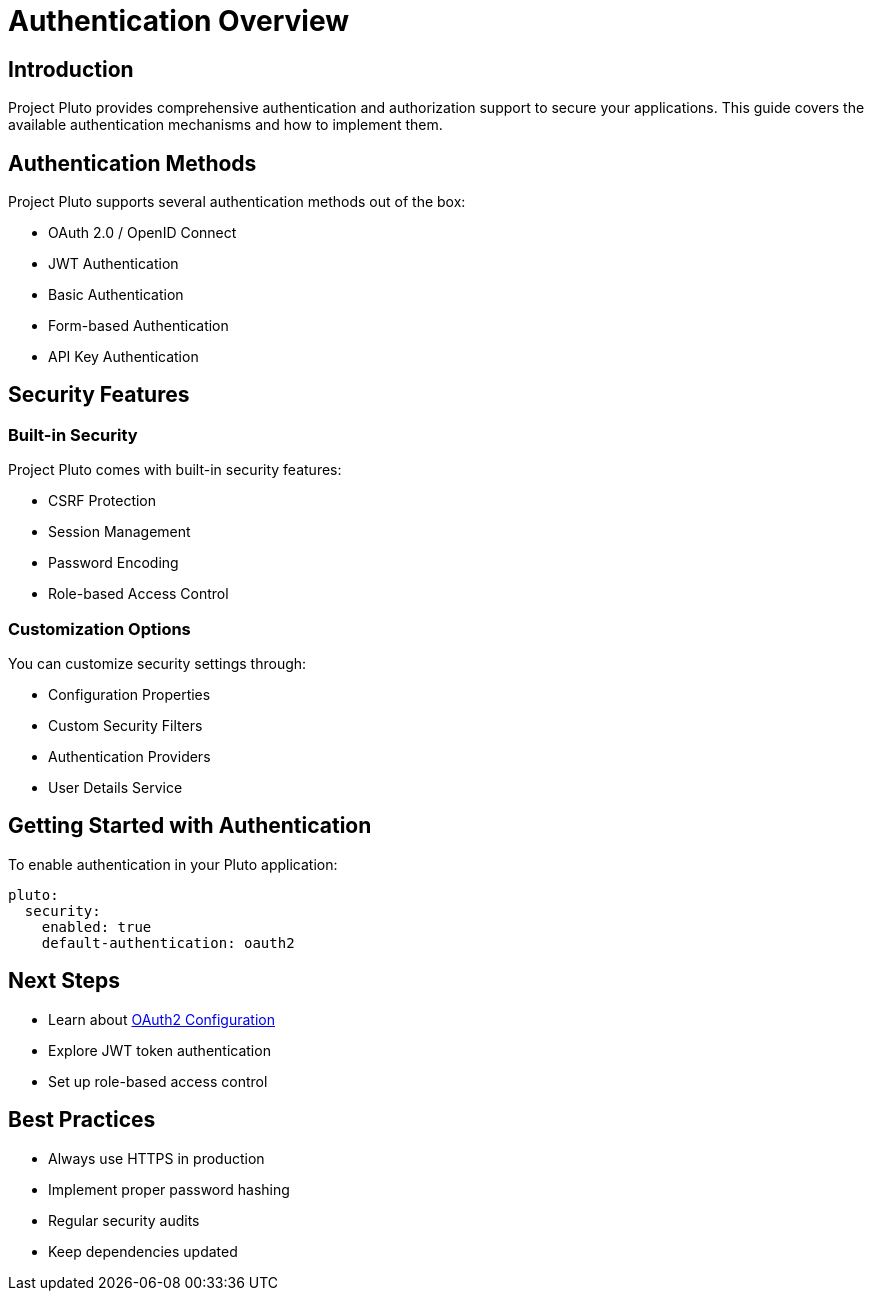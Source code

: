 = Authentication Overview
:description: Overview of authentication options in Project Pluto

== Introduction

Project Pluto provides comprehensive authentication and authorization support to secure your applications. This guide covers the available authentication mechanisms and how to implement them.

== Authentication Methods

Project Pluto supports several authentication methods out of the box:

* OAuth 2.0 / OpenID Connect
* JWT Authentication
* Basic Authentication
* Form-based Authentication
* API Key Authentication

== Security Features

=== Built-in Security

Project Pluto comes with built-in security features:

* CSRF Protection
* Session Management
* Password Encoding
* Role-based Access Control

=== Customization Options

You can customize security settings through:

* Configuration Properties
* Custom Security Filters
* Authentication Providers
* User Details Service

== Getting Started with Authentication

To enable authentication in your Pluto application:

[source,yaml]
----
pluto:
  security:
    enabled: true
    default-authentication: oauth2
----

== Next Steps

* Learn about xref:oauth2.adoc[OAuth2 Configuration]
* Explore JWT token authentication
* Set up role-based access control

== Best Practices

* Always use HTTPS in production
* Implement proper password hashing
* Regular security audits
* Keep dependencies updated
